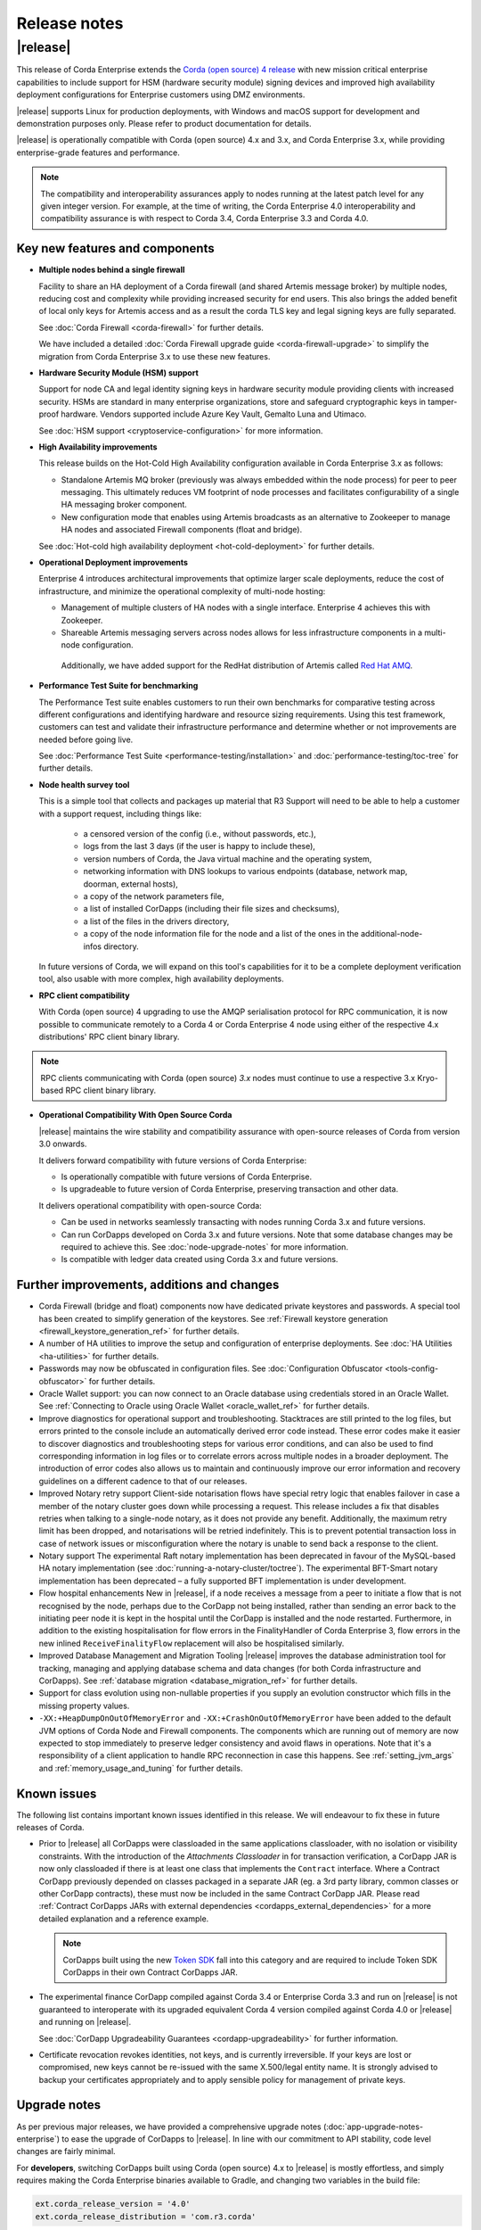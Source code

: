 Release notes
=============

|release|
---------

This release of Corda Enterprise extends the `Corda (open source) 4 release <https://docs.corda.net/releases/release-V4.0/release-notes.html>`_
with new mission critical enterprise capabilities to include support for HSM (hardware security module) signing devices and improved high
availability deployment configurations for Enterprise customers using DMZ environments.

|release| supports Linux for production deployments, with Windows and macOS support for development and demonstration purposes only. Please refer to product documentation for details.

|release| is operationally compatible with Corda (open source) 4.x and 3.x, and Corda Enterprise 3.x, while providing enterprise-grade features and performance.

.. note:: The compatibility and interoperability assurances apply to nodes running at the latest patch level for any given integer version.
   For example, at the time of writing, the Corda Enterprise 4.0 interoperability and compatibility assurance is with respect to Corda 3.4, Corda Enterprise 3.3 and Corda 4.0.

Key new features and components
*******************************

* **Multiple nodes behind a single firewall**

  Facility to share an HA deployment of a Corda firewall (and shared Artemis message broker) by multiple nodes, reducing cost and complexity
  while providing increased security for end users. This also brings the added benefit of local only keys for Artemis access and as a result
  the corda TLS key and legal signing keys are fully separated.

  See :doc:`Corda Firewall <corda-firewall>` for further details.

  We have included a detailed :doc:`Corda Firewall upgrade guide <corda-firewall-upgrade>` to simplify the migration from Corda Enterprise 3.x to use these new features.

* **Hardware Security Module (HSM) support**

  Support for node CA and legal identity signing keys in hardware security module providing clients with increased security. HSMs are standard in many
  enterprise organizations, store and safeguard cryptographic keys in tamper-proof hardware.
  Vendors supported include Azure Key Vault, Gemalto Luna and Utimaco.

  See :doc:`HSM support <cryptoservice-configuration>` for more information.

* **High Availability improvements**

  This release builds on the Hot-Cold High Availability configuration available in Corda Enterprise 3.x as follows:

  - Standalone Artemis MQ broker (previously was always embedded within the node process) for peer to peer messaging.
    This ultimately reduces VM footprint of node processes and facilitates configurability of a single HA messaging broker component.
  - New configuration mode that enables using Artemis broadcasts as an alternative to Zookeeper to manage HA nodes and associated Firewall
    components (float and bridge).

  See :doc:`Hot-cold high availability deployment <hot-cold-deployment>` for further details.

* **Operational Deployment improvements**

  Enterprise 4 introduces architectural improvements that optimize larger scale deployments, reduce the cost of infrastructure, and minimize
  the operational complexity of multi-node hosting:

  -	Management of multiple clusters of HA nodes with a single interface. Enterprise 4 achieves this with Zookeeper.
  -	Shareable Artemis messaging servers across nodes allows for less infrastructure components in a multi-node configuration.
    Additionally, we have added support for the RedHat distribution of Artemis called `Red Hat AMQ <https://access.redhat.com/documentation/en-us/red_hat_amq/7.2/>`_.

* **Performance Test Suite for benchmarking**

  The Performance Test suite enables customers to run their own benchmarks for comparative testing across different configurations and identifying hardware and resource sizing requirements.
  Using this test framework, customers can test and validate their infrastructure performance and determine whether or not improvements are needed
  before going live.

  See :doc:`Performance Test Suite <performance-testing/installation>` and :doc:`performance-testing/toc-tree` for further details.

* **Node health survey tool**

  This is a simple tool that collects and packages up material that R3 Support will need to be able to help a customer with a support request, including things like:

    * a censored version of the config (i.e., without passwords, etc.),
    * logs from the last 3 days (if the user is happy to include these),
    * version numbers of Corda, the Java virtual machine and the operating system,
    * networking information with DNS lookups to various endpoints (database, network map, doorman, external hosts),
    * a copy of the network parameters file,
    * a list of installed CorDapps (including their file sizes and checksums),
    * a list of the files in the drivers directory,
    * a copy of the node information file for the node and a list of the ones in the additional-node-infos directory.

  In future versions of Corda, we will expand on this tool's capabilities for it to be a complete deployment verification tool, also usable with more complex, high availability deployments.

* **RPC client compatibility**

  With Corda (open source) 4 upgrading to use the AMQP serialisation protocol for RPC communication, it is now possible to communicate
  remotely to a Corda 4 or Corda Enterprise 4 node using either of the respective 4.x distributions' RPC client binary library.

.. note:: RPC clients communicating with Corda (open source) `3.x` nodes must continue to use a respective 3.x Kryo-based RPC client binary library.

* **Operational Compatibility With Open Source Corda**

  |release| maintains the wire stability and compatibility assurance with open-source releases of Corda from version 3.0 onwards.

  It delivers forward compatibility with future versions of Corda Enterprise:

  - Is operationally compatible with future versions of Corda Enterprise.
  - Is upgradeable to future version of Corda Enterprise, preserving transaction and other data.

  It delivers operational compatibility with open-source Corda:

  - Can be used in networks seamlessly transacting with nodes running Corda 3.x and future versions.
  - Can run CorDapps developed on Corda 3.x and future versions. Note that some database changes may be required to achieve this. See :doc:`node-upgrade-notes` for more information.
  - Is compatible with ledger data created using Corda 3.x and future versions.

Further improvements, additions and changes
*******************************************

* Corda Firewall (bridge and float) components now have dedicated private keystores and passwords.
  A special tool has been created to simplify generation of the keystores.
  See :ref:`Firewall keystore generation <firewall_keystore_generation_ref>` for further details.

* A number of HA utilities to improve the setup and configuration of enterprise deployments.
  See :doc:`HA Utilities <ha-utilities>` for further details.

* Passwords may now be obfuscated in configuration files.
  See :doc:`Configuration Obfuscator <tools-config-obfuscator>` for further details.

* Oracle Wallet support: you can now connect to an Oracle database using credentials stored in an Oracle Wallet.
  See :ref:`Connecting to Oracle using Oracle Wallet <oracle_wallet_ref>` for further details.

* Improve diagnostics for operational support and troubleshooting.
  Stacktraces are still printed to the log files, but errors printed to the console include an automatically derived error code instead.
  These error codes make it easier to discover diagnostics and troubleshooting steps for various error conditions, and can also be used to
  find corresponding information in log files or to correlate errors across multiple nodes in a broader deployment. The introduction of error
  codes also allows us to maintain and continuously improve our error information and recovery guidelines on a different cadence to that of our releases.

* Improved Notary retry support
  Client-side notarisation flows have special retry logic that enables failover in case a member of the notary cluster goes down while processing
  a request. This release includes a fix that disables retries when talking to a single-node notary, as it does not provide any benefit.
  Additionally, the maximum retry limit has been dropped, and notarisations will be retried indefinitely. This is to prevent potential transaction
  loss in case of network issues or misconfiguration where the notary is unable to send back a response to the client.

* Notary support
  The experimental Raft notary implementation has been deprecated in favour of the MySQL-based HA notary implementation (see :doc:`running-a-notary-cluster/toctree`).
  The experimental BFT-Smart notary implementation has been deprecated – a fully supported BFT implementation is under development.

* Flow hospital enhancements
  New in |release|, if a node receives a message from a peer to initiate a flow that is not recognised by the node, perhaps due to
  the CorDapp not being installed, rather than sending an error back to the initiating peer node it is kept in the hospital until the CorDapp
  is installed and the node restarted. Furthermore, in addition to the existing hospitalisation for flow errors in the FinalityHandler of
  Corda Enterprise 3, flow errors in the new inlined ``ReceiveFinalityFlow`` replacement will also be hospitalised similarly.

* Improved Database Management and Migration Tooling
  |release| improves the database administration tool for tracking, managing and applying database schema and data changes (for both Corda infrastructure
  and CorDapps). See :ref:`database migration <database_migration_ref>` for further details.

* Support for class evolution using non-nullable properties if you supply an evolution constructor which fills in the missing property values.

* ``-XX:+HeapDumpOnOutOfMemoryError`` and ``-XX:+CrashOnOutOfMemoryError`` have been added to the default JVM options of Corda Node and Firewall components.
  The components which are running out of memory are now expected to stop immediately to preserve ledger consistency and avoid flaws in operations.
  Note that it's a responsibility of a client application to handle RPC reconnection in case this happens.
  See :ref:`setting_jvm_args` and :ref:`memory_usage_and_tuning` for further details.

Known issues
************

The following list contains important known issues identified in this release. We will endeavour to fix these in future releases of Corda.

* Prior to |release| all CorDapps were classloaded in the same applications classloader, with no isolation or visibility constraints.
  With the introduction of the *Attachments Classloader* in for transaction verification, a CorDapp JAR is now only classloaded if there is
  at least one class that implements the ``Contract`` interface. Where a Contract CorDapp previously depended on classes packaged in a separate
  JAR (eg. a 3rd party library, common classes or other CorDapp contracts), these must now be included in the same Contract CorDapp JAR.
  Please read :ref:`Contract CorDapps JARs with external dependencies <cordapps_external_dependencies>` for a more detailed explanation and
  a reference example.

  .. note:: CorDapps built using the new `Token SDK <https://github.com/corda/token-sdk>`_ fall into this category and are required
     to include Token SDK CorDapps in their own Contract CorDapps JAR.

* The experimental finance CorDapp compiled against Corda 3.4 or Enterprise Corda 3.3 and run on |release| is not guaranteed to interoperate with
  its upgraded equivalent Corda 4 version compiled against Corda 4.0 or |release| and running on |release|.

  See :doc:`CorDapp Upgradeability Guarantees <cordapp-upgradeability>` for further information.

* Certificate revocation revokes identities, not keys, and is currently irreversible. If your keys are lost or compromised,
  new keys cannot be re-issued with the same X.500/legal entity name. It is strongly advised to backup your certificates
  appropriately and to apply sensible policy for management of private keys.

Upgrade notes
*************

As per previous major releases, we have provided a comprehensive upgrade notes (:doc:`app-upgrade-notes-enterprise`) to ease the upgrade
of CorDapps to |release|. In line with our commitment to API stability, code level changes are fairly minimal.

For **developers**, switching CorDapps built using Corda (open source) 4.x to |release| is mostly effortless,
and simply requires making the Corda Enterprise binaries available to Gradle, and changing two variables in the build file:

.. sourcecode:: shell

    ext.corda_release_version = '4.0'
    ext.corda_release_distribution = 'com.r3.corda'

For **node operators**, it is advisable to follow the instructions outlined in :doc:`Upgrading a Corda Node <node-upgrade-notes>`.

.. note:: In a mixed-distribution network the open source finance contract CorDapp should be deployed on both Corda 4.0 (open source) and |release| nodes.

Visit the `https://www.r3.com/corda-enterprise <https://www.r3.com/corda-enterprise/>`_ for more information about Corda Enterprise.
Customers that have purchased support can access it online at  `https://support.r3.com <https://support.r3.com/>`_.
